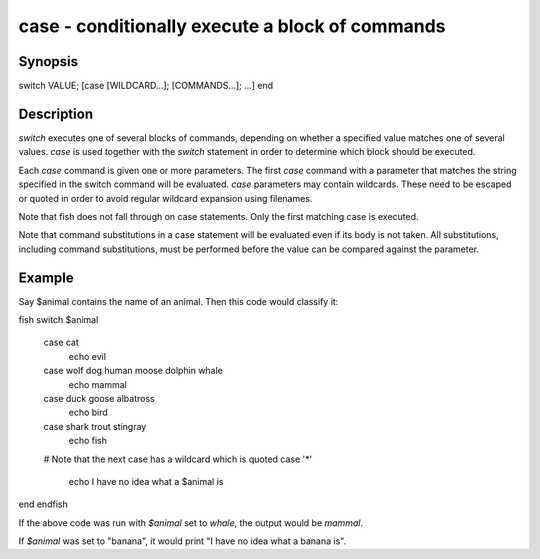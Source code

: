 case - conditionally execute a block of commands
==========================================

Synopsis
--------

switch VALUE; [case [WILDCARD...]; [COMMANDS...]; ...] end


Description
------------

`switch` executes one of several blocks of commands, depending on whether a specified value matches one of several values. `case` is used together with the `switch` statement in order to determine which block should be executed.

Each `case` command is given one or more parameters. The first `case` command with a parameter that matches the string specified in the switch command will be evaluated. `case` parameters may contain wildcards. These need to be escaped or quoted in order to avoid regular wildcard expansion using filenames.

Note that fish does not fall through on case statements. Only the first matching case is executed.

Note that command substitutions in a case statement will be evaluated even if its body is not taken. All substitutions, including command substitutions, must be performed before the value can be compared against the parameter.


Example
------------

Say \$animal contains the name of an animal. Then this code would classify it:

\fish
switch $animal
    case cat
        echo evil
    case wolf dog human moose dolphin whale
        echo mammal
    case duck goose albatross
        echo bird
    case shark trout stingray
        echo fish
    # Note that the next case has a wildcard which is quoted
    case '*'
        echo I have no idea what a $animal is
end
\endfish

If the above code was run with `$animal` set to `whale`, the output
would be `mammal`.

If `$animal` was set to "banana", it would print "I have no idea what a banana is".
